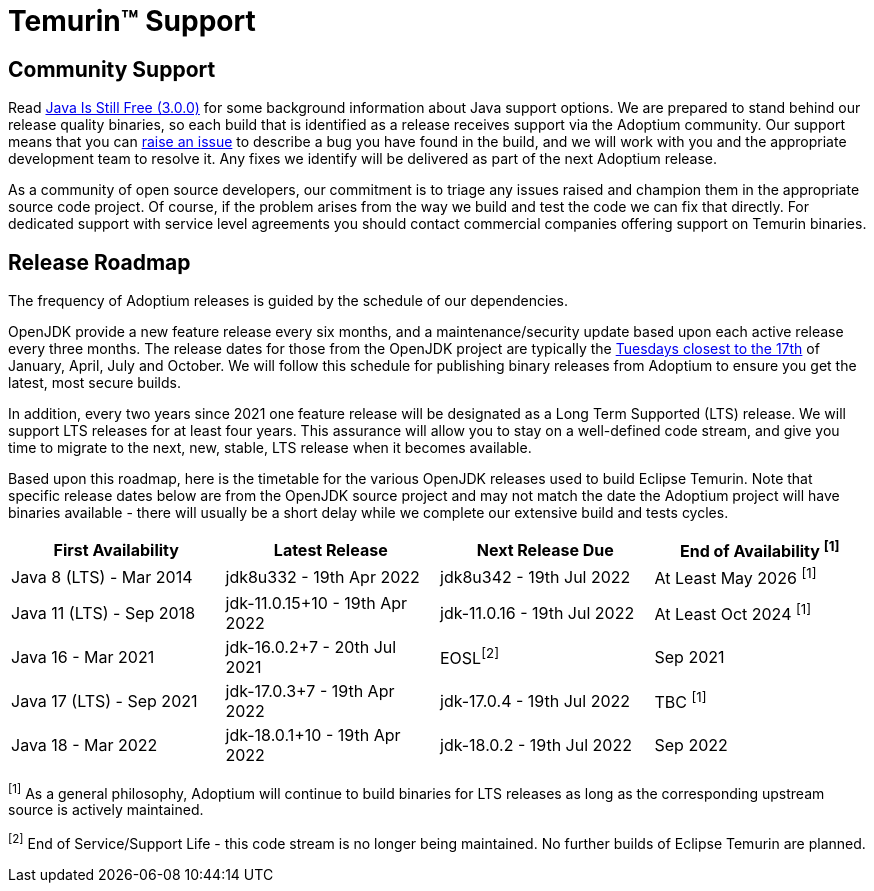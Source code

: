 = Temurin(TM) Support
:page-authors: gdams, karianna, sxa, tellison, SueChaplain, sxa555, mvitz, ParkerM, M-Davies, Malax, lasombra, practicalli-john, jeffalder, hendrikebbers, douph1, andrew-m-leonard, mr-david-owens, DanHeidinga

== Community Support

Read https://medium.com/@javachampions/java-is-still-free-3-0-0-ocrt-2021-bca75c88d23b[Java Is Still Free (3.0.0)] for some background information about Java
support options. We are prepared to stand behind our release quality
binaries, so each build that is identified as a release receives support
via the Adoptium community. Our support means that you can
https://github.com/adoptium/adoptium-support/issues/new/choose[raise an
issue] to describe a bug you have found in the build, and we will work
with you and the appropriate development team to resolve it. Any fixes
we identify will be delivered as part of the next Adoptium release.

As a community of open source developers, our commitment is to triage
any issues raised and champion them in the appropriate source code
project. Of course, if the problem arises from the way we build and test
the code we can fix that directly. For dedicated support with service
level agreements you should contact commercial companies offering
support on Temurin binaries.

== Release Roadmap

The frequency of Adoptium releases is guided by the schedule of our
dependencies.

OpenJDK provide a new feature release every six months, and a
maintenance/security update based upon each active release every three
months. The release dates for those from the OpenJDK project are typically the
https://www.oracle.com/security-alerts/[Tuesdays closest to the 17th] of
January, April, July and October. We will follow this schedule for
publishing binary releases from Adoptium to ensure you get the latest,
most secure builds.

In addition, every two years since 2021 one feature release
will be designated as a Long Term Supported (LTS) release. We will
support LTS releases for at least four years. This assurance will allow
you to stay on a well-defined code stream, and give you time to migrate
to the next, new, stable, LTS release when it becomes available.

Based upon this roadmap, here is the timetable for the various OpenJDK
releases used to build Eclipse Temurin. Note that specific release dates
below are from the OpenJDK source project and may not match the date the
Adoptium project will have binaries available - there will usually be a
short delay while we complete our extensive build and tests cycles.

[width="100%",cols="25%,25%,25%,25%",options="header",]
|=======================================================================
|First Availability | Latest Release | Next Release Due | End of Availability ^[1]^
|Java 8 (LTS) - Mar 2014 | jdk8u332 - 19th Apr 2022 | jdk8u342 - 19th Jul 2022 | At Least May 2026 ^[1]^
|Java 11 (LTS) - Sep 2018 | jdk-11.0.15+10 - 19th Apr 2022 | jdk-11.0.16 - 19th Jul 2022 | At Least Oct 2024 ^[1]^
|Java 16 - Mar 2021 | jdk-16.0.2+7 - 20th Jul 2021 | EOSL^[2]^ | Sep 2021
|Java 17 (LTS) - Sep 2021 | jdk-17.0.3+7 - 19th Apr 2022 | jdk-17.0.4 - 19th Jul 2022 | TBC ^[1]^
|Java 18 - Mar 2022 |jdk-18.0.1+10 - 19th Apr 2022 | jdk-18.0.2 - 19th Jul 2022 | Sep 2022
|=======================================================================

^[1]^ As a general philosophy, Adoptium will continue to build binaries
for LTS releases as long as the corresponding upstream source is
actively maintained.

^[2]^ End of Service/Support Life - this code stream is no longer being
maintained. No further builds of Eclipse Temurin are planned.
